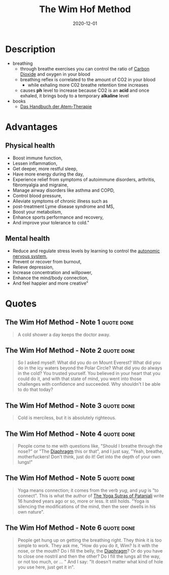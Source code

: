 :PROPERTIES:
:ID:       2965cd54-8ffb-48a1-9b88-07ca58f97469
:END:
#+title: The Wim Hof Method
#+created: 20201229214719757
#+finished_month: 12
#+finished_year: 2020
#+genres: Health
#+goodreads: https://www.goodreads.com/book/show/50403522-the-wim-hof-method
#+filetags: :breathing:book:
#+date: 2020-12-01

* Description
- breathing
  - through breathe exercises you can control the ratio of [[id:73226fcb-1702-4d6b-a4ba-b66bbae65c2a][Carbon Dioxide]] and oxygen in your blood
  - breathing reflex is correlated to the amount of CO2 in your blood
    - while exhaling more C02 breathe retention time increases
  - causes *ph* level to increase because CO2 is an *acid* and once exhaled, it brings body to a temporary *alkaline* level
- books
  - [[https://www.lovelybooks.de/autor/Wilfried-Ehrmann/Handbuch-der-Atem-Therapie-917154250-w/][Das Handbuch der Atem-Therapie]]
* Advantages
:PROPERTIES:
:ID:       f03b2ca4-0a74-418d-8e55-a5760c9791a2
:END:
** Physical health
- Boost immune function,
- Lessen inflammation,
- Get deeper, more restful sleep,
- Have more energy during the day,
- Experience relief from symptoms of autoimmune disorders, arthritis, fibromyalgia and migraine,
- Manage airway disorders like asthma and COPD,
- Control blood pressure,
- Alleviate symptoms of chronic illness such as
- post-treatment Lyme disease syndrome and MS,
- Boost your metabolism,
- Enhance sports performance and recovery,
- And improve your tolerance to cold."
** Mental health
- Reduce and regulate stress levels by learning to control the [[id:0738a23c-8607-465f-be46-c945920917e1][autonomic nervous system]],
- Prevent or recover from burnout,
- Relieve depression,
- Increase concentration and willpower,
- Enhance the mind/body connection,
- And feel happier and more creative"
* Quotes
** The Wim Hof Method - Note 1                                                 :quote:done:
#+begin_quote
A cold shower a day keeps the doctor away.
#+end_quote
** The Wim Hof Method - Note 2                                                 :quote:done:
#+begin_quote
So I asked myself: What did you do on Mount Everest? What did you do in the icy
waters beyond the Polar Circle? What did you do always in the cold? You trusted
yourself. You believed in your heart that you could do it, and with that state
of mind, you went into those challenges with confidence and succeeded. Why
shouldn't I be able to do that today?
#+end_quote
** The Wim Hof Method - Note 3                                                 :quote:done:
#+begin_quote
Cold is merciless, but it is absolutely righteous.
#+end_quote
** The Wim Hof Method - Note 4                                                 :quote:done:
#+begin_quote
People come to me with questions like, "Should I breathe through the nose?" or
"The [[id:44c42914-2c5e-42b8-b1ae-de8beceed00c][Diaphragm]] this or that", and I just say, "Yeah, breathe, motherfuckers!
Don't think, just do it! Get into the depth of your own lungs!"
#+end_quote
** The Wim Hof Method - Note 5                                                 :quote:done:
#+begin_quote
Yoga means connection; it comes from the verb /yug/, and /yug/ is "to connect". This
is what the author of [[id:ed77eeaa-5166-498d-969c-f97301f244c8][The Yoga Sutras of Patanjali]] write 16 hundred years ago
or so, more or less. It still holds. "Yoga is silencing the modifications of the
mind, then the seer dwells in his own nature".
#+end_quote
** The Wim Hof Method - Note 6                                                 :quote:done:
#+begin_quote
People get hung up on getting the breathing right. They think it is too simple
to work. They ask me, "How do you do it, Wim? Is it with the nose, or the mouth?
Do i fill the belly, the [[id:44c42914-2c5e-42b8-b1ae-de8beceed00c][Diaphragm]]? Or do you have to close one nostril and then
the other? Do I fill the lungs all the way, or not too much, or ... " And I say:
"It doesn't matter what kind of hole you use here, just get it in".
#+end_quote
